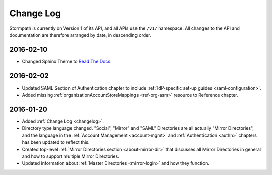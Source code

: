 .. _changelog:

**********
Change Log
**********

Stormpath is currently on Version 1 of its API, and all APIs use the ``/v1/`` namespace. All changes to the API and documentation are therefore arranged by date, in descending order. 

.. todo:: 

    UNRELEASED

    *The following changes have been made to the documentation, but not yet published. When they are ready to be published, this section will be converted into a dated section like the ones below*

    - List of changes, with links
    - List item, with link to documentation if applicable
    - Fixed:
    - Modified:
    - New

    DATE YYYY-MM-DD

    - List of changes, with links
    - List item, with link to documentation if applicable
    - Fixed:
    - Modified:
    - New: 

    Link to Tweet or blog post announcing changes (if applicable)

2016-02-10
==========

- Changed Sphinx Theme to `Read The Docs <http://docs.readthedocs.org/en/latest/theme.html>`_.
    
2016-02-02
==========

- Updated SAML Section of Authentication chapter to include :ref:`IdP-specific set-up guides <saml-configuration>`.
- Added missing :ref:`organizationAccountStoreMappings <ref-org-asm>` resource to Reference chapter.  

2016-01-20
==========

- Added :ref:`Change Log <changelog>`.
- Directory type language changed. "Social", "Mirror" and "SAML" Directories are all actually "Mirror Directories", and the language in the :ref:`Account Management <account-mgmt>` and :ref:`Authentication <authn>` chapters has been updated to reflect this.
- Created top-level :ref:`Mirror Directories section <about-mirror-dir>` that discusses all Mirror Directories in general and how to support multiple Mirror Directories. 
- Updated information about :ref:`Master Directories <mirror-login>` and how they function.